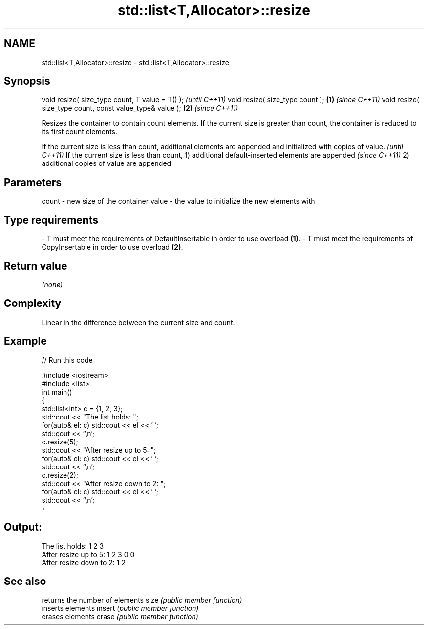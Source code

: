 .TH std::list<T,Allocator>::resize 3 "2020.03.24" "http://cppreference.com" "C++ Standard Libary"
.SH NAME
std::list<T,Allocator>::resize \- std::list<T,Allocator>::resize

.SH Synopsis

void resize( size_type count, T value = T() );               \fI(until C++11)\fP
void resize( size_type count );                          \fB(1)\fP \fI(since C++11)\fP
void resize( size_type count, const value_type& value ); \fB(2)\fP \fI(since C++11)\fP

Resizes the container to contain count elements.
If the current size is greater than count, the container is reduced to its first count elements.

If the current size is less than count, additional elements are appended and initialized with copies of value. \fI(until C++11)\fP
If the current size is less than count,
1) additional default-inserted elements are appended                                                           \fI(since C++11)\fP
2) additional copies of value are appended


.SH Parameters


count - new size of the container
value - the value to initialize the new elements with
.SH Type requirements
-
T must meet the requirements of DefaultInsertable in order to use overload \fB(1)\fP.
-
T must meet the requirements of CopyInsertable in order to use overload \fB(2)\fP.


.SH Return value

\fI(none)\fP

.SH Complexity

Linear in the difference between the current size and count.

.SH Example


// Run this code

  #include <iostream>
  #include <list>
  int main()
  {
      std::list<int> c = {1, 2, 3};
      std::cout << "The list holds: ";
      for(auto& el: c) std::cout << el << ' ';
      std::cout << '\\n';
      c.resize(5);
      std::cout << "After resize up to 5: ";
      for(auto& el: c) std::cout << el << ' ';
      std::cout << '\\n';
      c.resize(2);
      std::cout << "After resize down to 2: ";
      for(auto& el: c) std::cout << el << ' ';
      std::cout << '\\n';
  }

.SH Output:

  The list holds: 1 2 3
  After resize up to 5: 1 2 3 0 0
  After resize down to 2: 1 2


.SH See also


       returns the number of elements
size   \fI(public member function)\fP
       inserts elements
insert \fI(public member function)\fP
       erases elements
erase  \fI(public member function)\fP




